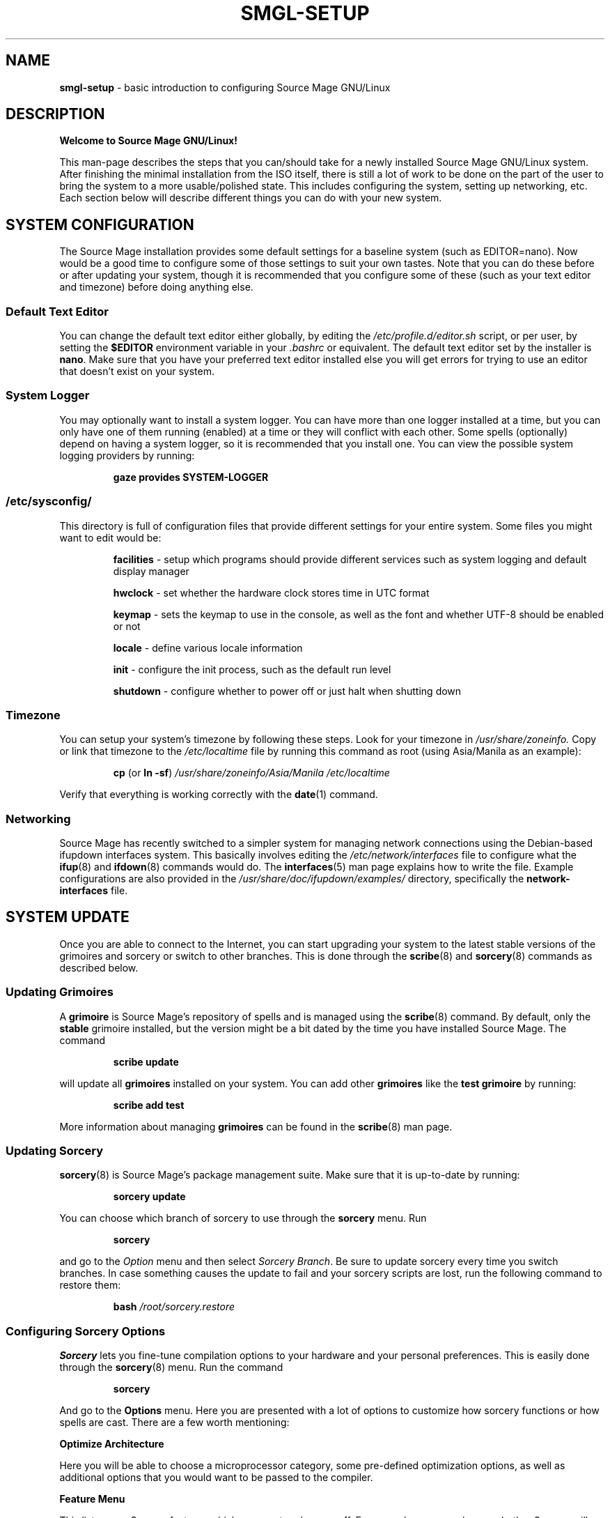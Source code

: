 .\" To see this man-page formatted, run it through
.\" groff -man -Tascii | less -r
.\"
.\" Change Month, Day, Year to time of editing.
.TH SMGL-SETUP \
7 \
"October 12, 2008" \
"SMGL User Manual" \
"Source Mage GNU/Linux User Manual"

.SH NAME
.B smgl-setup
- basic introduction to configuring Source Mage GNU/Linux

.SH DESCRIPTION
.B Welcome to Source Mage GNU/Linux!

This man-page describes the steps that you can/should take for a newly installed Source Mage GNU/Linux system. After finishing the minimal installation from the ISO itself, there is still a lot of work to be done on the part of the user to bring the system to a more usable/polished state. This includes configuring the system, setting up networking, etc. Each section below will describe different things you can do with your new system.

.SH SYSTEM CONFIGURATION
The Source Mage installation provides some default settings for a baseline system (such as EDITOR=nano). Now would be a good time to configure some of those settings to suit your own tastes. Note that you can do these before or after updating your system, though it is recommended that you configure some of these (such as your text editor and timezone) before doing anything else.
.\"
.SS Default Text Editor

You can change the default text editor either globally, by editing the
.IR /etc/profile.d/editor.sh
script, or per user, by setting the
.B $EDITOR
environment variable in your
.I .bashrc
or equivalent. The default text editor set by the installer is
.BR nano .
Make sure that you have your preferred text editor installed else you will get errors for trying to use an editor that doesn't exist on your system.
.\"
.SS System Logger

You may optionally want to install a system logger. You can have more than one logger installed at a time, but you can only have one of them running (enabled) at a time or they will conflict with each other. Some spells (optionally) depend on having a system logger, so it is recommended that you install one. You can view the possible system logging providers by running:
.IP
.B gaze provides SYSTEM-LOGGER
.\"
.SS /etc/sysconfig/

This directory is full of configuration files that provide different settings for your entire system. Some files you might want to edit would be:
.IP
.B facilities
- setup which programs should provide different services such as system logging and default display manager

.B hwclock
- set whether the hardware clock stores time in UTC format

.B keymap
- sets the keymap to use in the console, as well as the font and whether UTF-8 should be enabled or not

.B locale
- define various locale information

.B init
- configure the init process, such as the default run level

.B shutdown
- configure whether to power off or just halt when shutting down
.\"
.SS Timezone

You can setup your system's timezone by following these steps. Look for your timezone in
.IR /usr/share/zoneinfo.
Copy or link that timezone to the
.IR /etc/localtime
file by running this command as root (using Asia/Manila as an example):
.IP
.BR cp " (or" " ln -sf" )
.I /usr/share/zoneinfo/Asia/Manila /etc/localtime
.PP
Verify that everything is working correctly with the
.BR date (1)
command.

.SS Networking

Source Mage has recently switched to a simpler system for managing network connections using the Debian-based ifupdown interfaces system. This basically involves editing the
.I /etc/network/interfaces
file to configure what the
.BR ifup (8)
and
.BR ifdown (8)
commands would do. The
.BR interfaces (5)
man page explains how to write the file. Example configurations are also provided in the
.I /usr/share/doc/ifupdown/examples/
directory, specifically the
.B network-interfaces
file.

.SH SYSTEM UPDATE

Once you are able to connect to the Internet, you can start upgrading your system to the latest stable versions of the grimoires and sorcery or switch to other branches. This is done through the
.BR scribe (8)
and
.BR sorcery (8)
commands as described below.
.\"
.SS Updating Grimoires

A
.B grimoire
is Source Mage's repository of spells and is managed using the
.BR scribe (8)
command. By default, only the
.B stable
grimoire installed, but the version might be a bit dated by the time you have installed Source Mage. The command
.IP
.B scribe update
.PP
will update all
.B grimoires
installed on your system. You can add other
.B grimoires
like the
.B test grimoire
by running:
.IP
.B scribe add test
.PP
More information about managing
.B grimoires
can be found in the
.BR scribe (8)
man page.
.\"
.SS Updating Sorcery
.BR sorcery (8)
is Source Mage's package management suite. Make sure that it is up-to-date by running:
.IP
.B sorcery update
.PP
You can choose which branch of sorcery to use through the
.B sorcery
menu. Run
.IP
.B sorcery
.PP
and go to the
.I Option
menu and then select
.IR "Sorcery Branch" .
Be sure to update sorcery every time you switch branches. In case something causes the update to fail and your sorcery scripts are lost, run the following command to restore them:
.IP
.B bash
.I /root/sorcery.restore
.\"
.SS Configuring Sorcery Options
.B Sorcery
lets you fine-tune compilation options to your hardware and your personal preferences. This is easily done through the
.BR sorcery (8)
menu. Run the command
.IP
.B sorcery
.PP
And go to the
.B Options
menu. Here you are presented with a lot of options to customize how sorcery functions or how spells are cast. There are a few worth mentioning:

.B Optimize Architecture

Here you will be able to choose a microprocessor category, some pre-defined optimization options, as well as additional options that you would want to be passed to the compiler.

.B Feature Menu

This lists some Sorcery features which you can toggle on or off. For example, you can choose whether Sorcery will create archives of installed software or whether to use ccache for accelerated upgrade compilations (
.B ccache
must be installed for this to work).

.B Prompt Delay

While casting spells, Sorcery will ask you questions regarding features or actions to be taken. It will wait for a given amount of time for you to answer before continuing the cast, using the default answer (varies from spell to spell) if you don't respond before it times out. This feature allows you to set how long, in seconds, Sorcery has to wait before proceeding (choose 0 to have sorcery just use the default values immediately - you won't be able to change any settings when casting spells if you do this though).

.B Tip:
The status message at the bottom of the screen gives a brief explanation about each option. Feel free to play with various options, but be aware that if you don't know what you are doing with some of the options, you could end up with drastically different results than you might expect. You can leave most settings, besides the compile options, at the default and things should run just fine.
.\"
.SS Rebuilding the system
After you have updated your
.B grimoire(s)
and
.B sorcery,
you may choose to rebuild all the spells installed on your system. This step is optional, but recommended. If you choose not to rebuild your system, then the options you selected for sorcery will not take effect until the next time the spell is compiled (either by forcing a recompile of the spell with:
.IP
.B cast -c [spell]
.PP
or by upgrading to a new version of the spell). You can rebuild every spell in the system by issuing the following command:
.IP
.B sorcery rebuild
.PP
Optionally, you can first rebuild the toolchain before rebuilding the whole system. This will ensure that the toolchain will be using whatever optimizations you set in
.BR sorcery (8)
when it recompiles the rest of the system. You can rebuild the toolchain by running:
.IP
.B cast -c binutils gcc gettext glibc
.PP
After it's done, you can rebuild the system as indicated above.

.SH BEYOND A BASE INSTALL

You should now have fully working and updated base system, ready to be expanded to your personal needs, whether for a desktop, a server, or anything else. Where you go from here is really up to you. Add more
.B grimoires
with
.BR scribe (8),
search and view spells using
.BR gaze (1),
or install or remove spells using
.BR cast (8)
and
.BR dispel (8).
Here are a few suggestions you might be interested in.
.\"
.SS Command line chatting and surfing

Whether you are a command line type of person, or merely waiting for a proper graphical interface to finish casting, you can still enjoy the use of your newly set up Internet connection to go online. You can chat on IRC with
.B irssi
and browse the web with one of many text browsers, such as
.B w3m,
.B elinks,
or
.B lynx.
For example,
.IP
.B cast irssi elinks
.PP
will install both
.B irssi
and
.B elinks.
.\"
.SS X Window System

Most window managers and desktop environments rely on the X Window System for graphical capabilities. If you are using the
.B stable grimoire,
you can install (monolithic) Xorg by running
.IP
.B cast xorg
.PP
On the other hand, if you are using the
.B test grimoire,
you can get the newer (modular) Xorg with
.IP
.B cast xorg-server
.PP
Note that you do not have to manually cast X if you are casting a spell that depends on X (such as a window manager or desktop environmenkde4-profile
- for KDE 4

.B xfce4-profile
- for Xfce 4
.PP
To install one of the desktops, for example Xfce 4, run the command
.IP
.B cast xfce4-profile
.PP
.B Note about KDE 4:
In order for a user to be able to use KDE 4, that user must belong to the
.I kde4
group. Add a user to the kde4 group with this command:
.IP
.B gpasswd -a [username] kde4
.PP
.\"
.\" The following commands should be uncommented and
.\" used where appropriate.
.\" This next command is for sections 1, 6, 7 and 8 only.
.\" .SH ENVIRONMENT
.\" .SH FILES
.\" .SH EXAMPLES
.\"
.SH SEE ALSO
.BR scribe (8), \ sorcery (8), \ gaze (1), \ cast (8), \ dispel (8)
.PP
Visit the Source Mage GNU/Linux website:
.I http://www.sourcemage.org
.\"
.\" .SH STANDARDS
.\" .SH HISTORY
.\"
.SH AUTHORS
The Tome and Cauldron Teams of Source Mage GNU/Linux
.\"
.\" .SH BUGS
